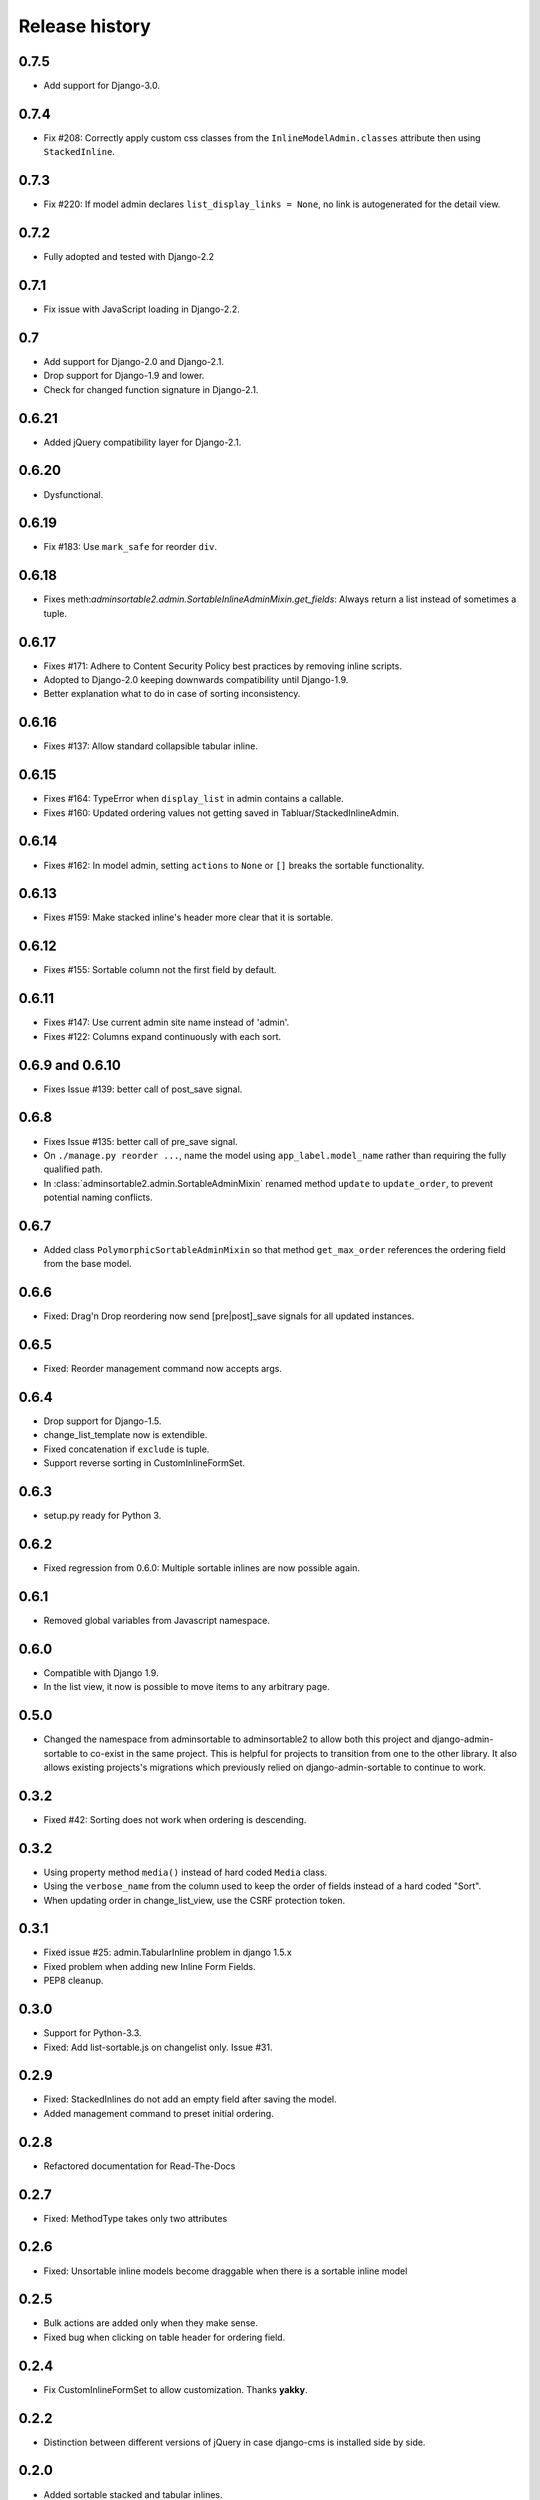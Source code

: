 .. _changelog:

===============
Release history
===============

0.7.5
-----
* Add support for Django-3.0.

0.7.4
-----
* Fix #208: Correctly apply custom css classes from the ``InlineModelAdmin.classes`` attribute then using
  ``StackedInline``.

0.7.3
-----
* Fix #220: If model admin declares ``list_display_links = None``, no link is autogenerated for the detail view.

0.7.2
-----
* Fully adopted and tested with Django-2.2

0.7.1
-----
* Fix issue with JavaScript loading in Django-2.2.

0.7
---
* Add support for Django-2.0 and Django-2.1.
* Drop support for Django-1.9 and lower.
* Check for changed function signature in Django-2.1.

0.6.21
------
* Added jQuery compatibility layer for Django-2.1.

0.6.20
------
* Dysfunctional.

0.6.19
------
* Fix #183: Use ``mark_safe`` for reorder ``div``.

0.6.18
------
* Fixes meth:`adminsortable2.admin.SortableInlineAdminMixin.get_fields`: Always return
  a list instead of sometimes a tuple.

0.6.17
------
* Fixes #171: Adhere to Content Security Policy best practices by removing inline scripts.
* Adopted to Django-2.0 keeping downwards compatibility until Django-1.9.
* Better explanation what to do in case of sorting inconsistency.

0.6.16
------
* Fixes #137: Allow standard collapsible tabular inline.

0.6.15
------
* Fixes #164: TypeError when ``display_list`` in admin contains a callable.
* Fixes #160: Updated ordering values not getting saved in Tabluar/StackedInlineAdmin.

0.6.14
------
* Fixes #162: In model admin, setting ``actions`` to ``None`` or ``[]`` breaks the
  sortable functionality.

0.6.13
------
* Fixes #159: Make stacked inline's header more clear that it is sortable.

0.6.12
------
* Fixes #155: Sortable column not the first field by default.

0.6.11
------
* Fixes #147: Use current admin site name instead of 'admin'.
* Fixes #122: Columns expand continuously with each sort.

0.6.9 and 0.6.10
----------------
* Fixes Issue #139: better call of post_save signal.

0.6.8
-----
* Fixes Issue #135: better call of pre_save signal.
* On ``./manage.py reorder ...``, name the model using ``app_label.model_name`` rather than
  requiring the fully qualified path.
* In :class:`adminsortable2.admin.SortableAdminMixin` renamed method ``update`` to ``update_order``,
  to prevent potential naming conflicts.

0.6.7
-----
* Added class ``PolymorphicSortableAdminMixin`` so that method ``get_max_order`` references
  the ordering field from the base model.


0.6.6
-----
* Fixed: Drag'n Drop reordering now send [pre|post]_save signals for all updated instances.

0.6.5
-----
* Fixed: Reorder management command now accepts args.


0.6.4
-----
* Drop support for Django-1.5.
* change_list_template now is extendible.
* Fixed concatenation if ``exclude`` is tuple.
* Support reverse sorting in CustomInlineFormSet.

0.6.3
-----
* setup.py ready for Python 3.

0.6.2
-----
* Fixed regression from 0.6.0: Multiple sortable inlines are now possible again.

0.6.1
-----
* Removed global variables from Javascript namespace.

0.6.0
-----
* Compatible with Django 1.9.
* In the list view, it now is possible to move items to any arbitrary page.

0.5.0
-----
* Changed the namespace from adminsortable to adminsortable2 to allow both this
  project and django-admin-sortable to co-exist in the same project. This is
  helpful for projects to transition from one to the other library. It also allows
  existing projects's migrations which previously relied on django-admin-sortable
  to continue to work.

0.3.2
-----
* Fixed #42: Sorting does not work when ordering is descending.

0.3.2
-----
* Using property method ``media()`` instead of hard coded ``Media`` class.
* Using the ``verbose_name`` from the column used to keep the order of fields instead of a hard
  coded "Sort".
* When updating order in change_list_view, use the CSRF protection token.

0.3.1
-----
* Fixed issue #25: admin.TabularInline problem in django 1.5.x
* Fixed problem when adding new Inline Form Fields.
* PEP8 cleanup.

0.3.0
-----
* Support for Python-3.3.
* Fixed: Add list-sortable.js on changelist only. Issue #31.

0.2.9
-----
* Fixed: StackedInlines do not add an empty field after saving the model.
* Added management command to preset initial ordering.

0.2.8
-----
* Refactored documentation for Read-The-Docs

0.2.7
-----
* Fixed: MethodType takes only two attributes

0.2.6
-----
* Fixed: Unsortable inline models become draggable when there is a sortable inline model

0.2.5
-----
* Bulk actions are added only when they make sense.
* Fixed bug when clicking on table header for ordering field.

0.2.4
-----
* Fix CustomInlineFormSet to allow customization. Thanks **yakky**.

0.2.2
-----
* Distinction between different versions of jQuery in case django-cms is installed side by side.

0.2.0
-----
* Added sortable stacked and tabular inlines.

0.1.2
-----
* Fixed: All field names other than "order" are now allowed.

0.1.1
-----
* Fixed compatibility issue when used together with django-cms.

0.1.0
-----
* First version published on PyPI.

0.0.1
-----
First working release.
